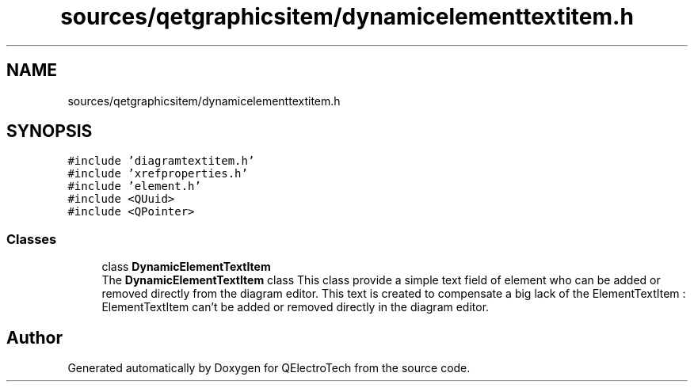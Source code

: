 .TH "sources/qetgraphicsitem/dynamicelementtextitem.h" 3 "Thu Aug 27 2020" "Version 0.8-dev" "QElectroTech" \" -*- nroff -*-
.ad l
.nh
.SH NAME
sources/qetgraphicsitem/dynamicelementtextitem.h
.SH SYNOPSIS
.br
.PP
\fC#include 'diagramtextitem\&.h'\fP
.br
\fC#include 'xrefproperties\&.h'\fP
.br
\fC#include 'element\&.h'\fP
.br
\fC#include <QUuid>\fP
.br
\fC#include <QPointer>\fP
.br

.SS "Classes"

.in +1c
.ti -1c
.RI "class \fBDynamicElementTextItem\fP"
.br
.RI "The \fBDynamicElementTextItem\fP class This class provide a simple text field of element who can be added or removed directly from the diagram editor\&. This text is created to compensate a big lack of the ElementTextItem : ElementTextItem can't be added or removed directly in the diagram editor\&. "
.in -1c
.SH "Author"
.PP 
Generated automatically by Doxygen for QElectroTech from the source code\&.
